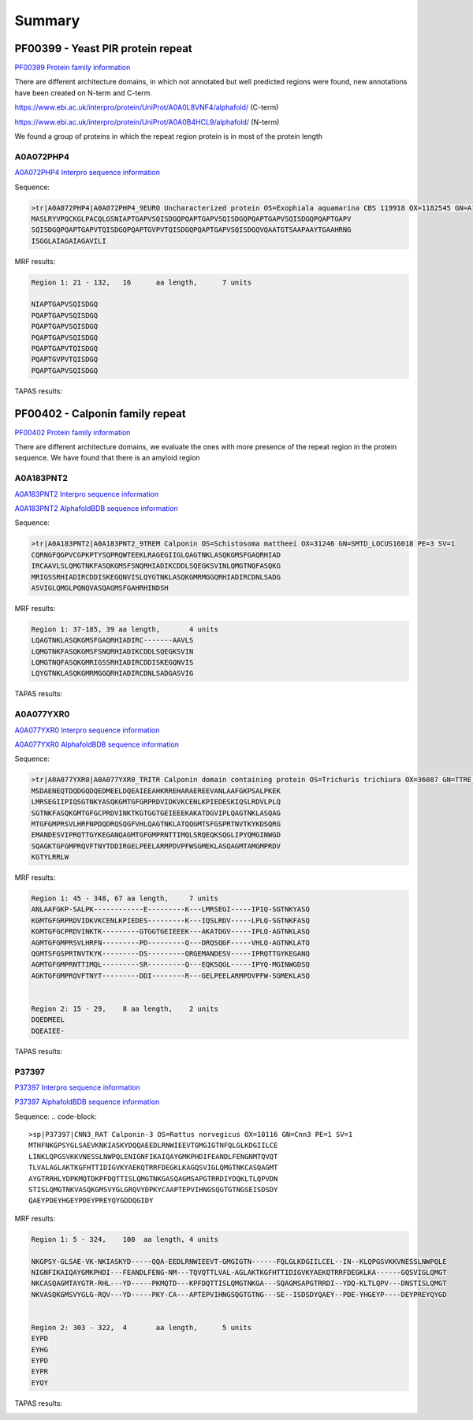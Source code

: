 
Summary
=======



PF00399 - Yeast PIR protein repeat
----------------------------------
`PF00399 Protein family information <https://www.ebi.ac.uk/interpro/entry/pfam/PF00399/>`_

There are different architecture domains, in which not annotated but well predicted regions were found, new annotations have been created on N-term and C-term.

https://www.ebi.ac.uk/interpro/protein/UniProt/A0A0L8VNF4/alphafold/  (C-term)

https://www.ebi.ac.uk/interpro/protein/UniProt/A0A0B4HCL9/alphafold/  (N-term)

We found a group of proteins in which the repeat region protein is in most of the protein length 

A0A072PHP4
............
`A0A072PHP4 Interpro sequence information <https://www.ebi.ac.uk/interpro/protein/UniProt/A0A072PHP4/alphafold/>`_

Sequence:

.. code-block::  

  >tr|A0A072PHP4|A0A072PHP4_9EURO Uncharacterized protein OS=Exophiala aquamarina CBS 119918 OX=1182545 GN=A1O9_04500 PE=4 SV=1
  MASLRYVPQCKGLPACQLGSNIAPTGAPVSQISDGQPQAPTGAPVSQISDGQPQAPTGAPVSQISDGQPQAPTGAPV
  SQISDGQPQAPTGAPVTQISDGQPQAPTGVPVTQISDGQPQAPTGAPVSQISDGQVQAATGTSAAPAAYTGAAHRNG
  ISGGLAIAGAIAGAVILI


MRF results:

.. code-block::  

  Region 1: 21 - 132,	16 	aa length,	7 units

  NIAPTGAPVSQISDGQ
  PQAPTGAPVSQISDGQ
  PQAPTGAPVSQISDGQ
  PQAPTGAPVSQISDGQ
  PQAPTGAPVTQISDGQ
  PQAPTGVPVTQISDGQ
  PQAPTGAPVSQISDGQ


TAPAS results:

.. image:: /images/PF0399_A0A072PHP4.png
  
  
PF00402 - Calponin family repeat
--------------------------------
`PF00402 Protein family information <https://www.ebi.ac.uk/interpro/entry/pfam/PF00402/>`_

There are different architecture domains, we evaluate the ones with more presence of the repeat region in the protein sequence.
We have found that there is an amyloid region

A0A183PNT2
............

`A0A183PNT2 Interpro sequence information <https://www.ebi.ac.uk/interpro/protein/UniProt/A0A183PNT2/alphafold/>`_

`A0A183PNT2 AlphafoldBDB sequence information <https://alphafold.ebi.ac.uk/entry/A0A183PNT2>`_

Sequence:

.. code-block::  

  >tr|A0A183PNT2|A0A183PNT2_9TREM Calponin OS=Schistosoma mattheei OX=31246 GN=SMTD_LOCUS16018 PE=3 SV=1
  CQRNGFQGPVCGPKPTYSQPRQWTEEKLRAGEGIIGLQAGTNKLASQKGMSFGAQRHIAD
  IRCAAVLSLQMGTNKFASQKGMSFSNQRHIADIKCDDLSQEGKSVINLQMGTNQFASQKG
  MRIGSSRHIADIRCDDISKEGQNVISLQYGTNKLASQKGMRMGGQRHIADIRCDNLSADG
  ASVIGLQMGLPQNQVASQAGMSFGAHRHINDSH



MRF results:

.. code-block::  

  Region 1: 37-185, 39 aa length,	4 units
  LQAGTNKLASQKGMSFGAQRHIADIRC-------AAVLS
  LQMGTNKFASQKGMSFSNQRHIADIKCDDLSQEGKSVIN
  LQMGTNQFASQKGMRIGSSRHIADIRCDDISKEGQNVIS
  LQYGTNKLASQKGMRMGGQRHIADIRCDNLSADGASVIG


TAPAS results:

.. image:: /images/PF00402_A0A183PNT2.png


  
A0A077YXR0
..........

`A0A077YXR0 Interpro sequence information <https://www.ebi.ac.uk/interpro/protein/UniProt/A0A077YXR0/alphafold/>`_

`A0A077YXR0 AlphafoldBDB sequence information <https://alphafold.ebi.ac.uk/entry/A0A077YXR0>`_

Sequence:

.. code-block::  

  >tr|A0A077YXR0|A0A077YXR0_TRITR Calponin domain containing protein OS=Trichuris trichiura OX=36087 GN=TTRE_0000115401 PE=3 SV=1
  MSDAENEQTDQDGQDQEDMEELDQEAIEEAHKRREHARAEREEVANLAAFGKPSALPKEK
  LMRSEGIIPIQSGTNKYASQKGMTGFGRPRDVIDKVKCENLKPIEDESKIQSLRDVLPLQ
  SGTNKFASQKGMTGFGCPRDVINKTKGTGGTGEIEEEKAKATDGVIPLQAGTNKLASQAG
  MTGFGMPRSVLHRFNPDQDRQSQGFVHLQAGTNKLATQQGMTSFGSPRTNVTKYKDSQRG
  EMANDESVIPRQTTGYKEGANQAGMTGFGMPRNTTIMQLSRQEQKSQGLIPYQMGINWGD
  SQAGKTGFGMPRQVFTNYTDDIRGELPEELARMPDVPFWSGMEKLASQAGMTAMGMPRDV
  KGTYLRRLW


MRF results:

.. code-block::  

  Region 1: 45 - 348, 67 aa length,	7 units
  ANLAAFGKP-SALPK------------E---------K---LMRSEGI-----IPIQ-SGTNKYASQ
  KGMTGFGRPRDVIDKVKCENLKPIEDES---------K---IQSLRDV-----LPLQ-SGTNKFASQ
  KGMTGFGCPRDVINKTK---------GTGGTGEIEEEK---AKATDGV-----IPLQ-AGTNKLASQ
  AGMTGFGMPRSVLHRFN---------PD---------Q---DRQSQGF-----VHLQ-AGTNKLATQ
  QGMTSFGSPRTNVTKYK---------DS---------QRGEMANDESV-----IPRQTTGYKEGANQ
  AGMTGFGMPRNTTIMQL---------SR---------Q---EQKSQGL-----IPYQ-MGINWGDSQ
  AGKTGFGMPRQVFTNYT---------DDI--------R---GELPEELARMPDVPFW-SGMEKLASQ


  Region 2: 15 - 29, 	8 aa length,	2 units
  DQEDMEEL
  DQEAIEE-

TAPAS results:

.. image:: /images/PF00402_A0A077YXR0.png


P37397
......

`P37397 Interpro sequence information <https://www.ebi.ac.uk/interpro/protein/UniProt/P37397/alphafold/>`_

`P37397 AlphafoldBDB sequence information <https://alphafold.ebi.ac.uk/entry/P37397>`_

Sequence:
.. code-block::  

  >sp|P37397|CNN3_RAT Calponin-3 OS=Rattus norvegicus OX=10116 GN=Cnn3 PE=1 SV=1
  MTHFNKGPSYGLSAEVKNKIASKYDQQAEEDLRNWIEEVTGMGIGTNFQLGLKDGIILCE
  LINKLQPGSVKKVNESSLNWPQLENIGNFIKAIQAYGMKPHDIFEANDLFENGNMTQVQT
  TLVALAGLAKTKGFHTTIDIGVKYAEKQTRRFDEGKLKAGQSVIGLQMGTNKCASQAGMT
  AYGTRRHLYDPKMQTDKPFDQTTISLQMGTNKGASQAGMSAPGTRRDIYDQKLTLQPVDN
  STISLQMGTNKVASQKGMSVYGLGRQVYDPKYCAAPTEPVIHNGSQGTGTNGSEISDSDY
  QAEYPDEYHGEYPDEYPREYQYGDDQGIDY

MRF results:

.. code-block::  

  Region 1: 5 - 324,	100  aa length,	4 units

  NKGPSY-GLSAE-VK-NKIASKYD-----QQA-EEDLRNWIEEVT-GMGIGTN------FQLGLKDGIILCEL--IN--KLQPGSVKKVNESSLNWPQLE
  NIGNFIKAIQAYGMKPHDI---FEANDLFENG-NM---TQVQTTLVAL-AGLAKTKGFHTTIDIGVKYAEKQTRRFDEGKLKA------GQSVIGLQMGT
  NKCASQAGMTAYGTR-RHL---YD-----PKMQTD---KPFDQTTISLQMGTNKGA---SQAGMSAPGTRRDI--YDQ-KLTLQPV---DNSTISLQMGT
  NKVASQKGMSVYGLG-RQV---YD-----PKY-CA---APTEPVIHNGSQGTGTNG---SE--ISDSDYQAEY--PDE-YHGEYP----DEYPREYQYGD

 	
  Region 2: 303 - 322,	4	aa length,	5 units
  EYPD
  EYHG
  EYPD
  EYPR
  EYQY
  
TAPAS results:

.. image:: /images/PF00402_P37397.png
